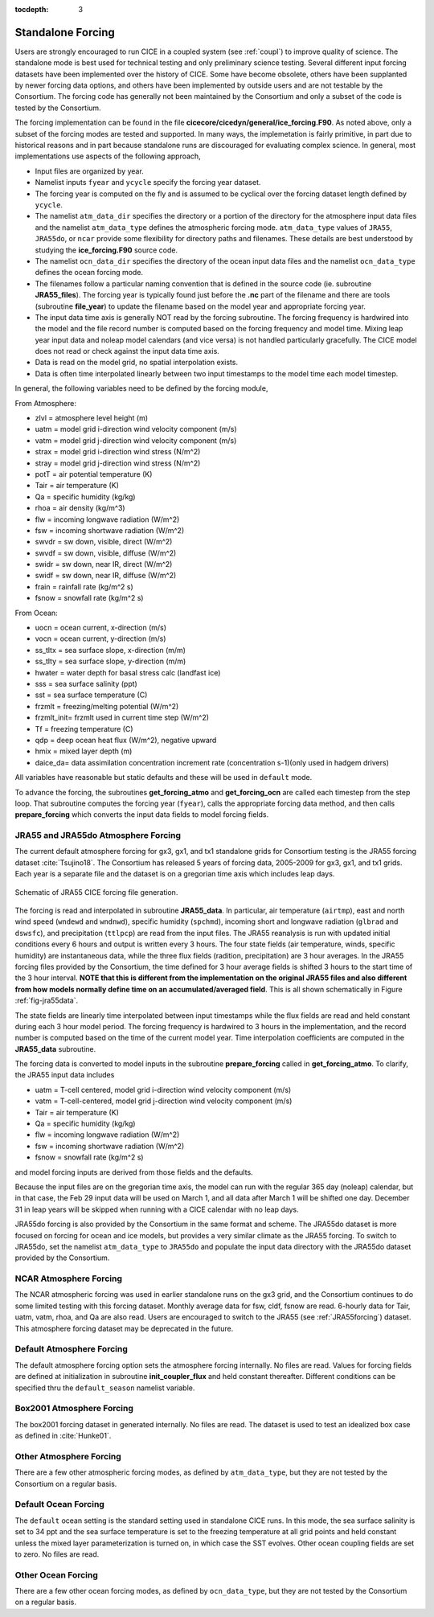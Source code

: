 :tocdepth: 3

.. _forcing:

Standalone Forcing
======================

Users are strongly encouraged to run CICE in a coupled system (see :ref:`coupl`) to improve
quality of science.  The standalone mode is best used for technical testing
and only preliminary science testing.  Several different input forcing datasets have
been implemented over the history of CICE.  Some have become obsolete, others
have been supplanted by newer forcing data options, and others have been implemented
by outside users and are not testable by the Consortium.  The forcing code has
generally not been maintained by the Consortium and only a subset of the code is
tested by the Consortium.

The forcing implementation can be found in the file 
**cicecore/cicedyn/general/ice_forcing.F90**.  As noted above, only a subset of the
forcing modes are tested and supported.  In many ways, the implemetation is fairly
primitive, in part due to historical reasons and in part because standalone runs
are discouraged for evaluating complex science.  In general, most implementations
use aspects of the following approach,

- Input files are organized by year.
- Namelist inputs ``fyear`` and ``ycycle`` specify the forcing year dataset.
- The forcing year is computed on the fly and is assumed to be cyclical over the forcing dataset length defined by ``ycycle``.
- The namelist ``atm_data_dir`` specifies the directory or a portion of the directory for the atmosphere input data files and the namelist ``atm_data_type`` defines the atmospheric forcing mode.  ``atm_data_type`` values of ``JRA55``, ``JRA55do``, or ``ncar`` provide some flexibility for directory paths and filenames.  These details are best understood by studying the **ice_forcing.F90** source code.
- The namelist ``ocn_data_dir`` specifies the directory of the ocean input data files and the namelist ``ocn_data_type`` defines the ocean forcing mode.
- The filenames follow a particular naming convention that is defined in the source code (ie. subroutine **JRA55_files**).  The forcing year is typically found just before the **.nc** part of the filename and there are tools (subroutine **file_year**) to update the filename based on the model year and appropriate forcing year.
- The input data time axis is generally NOT read by the forcing subroutine.  The forcing frequency is hardwired into the model and the file record number is computed based on the forcing frequency and model time.  Mixing leap year input data and noleap model calendars (and vice versa) is not handled particularly gracefully.  The CICE model does not read or check against the input data time axis.
- Data is read on the model grid, no spatial interpolation exists.
- Data is often time interpolated linearly between two input timestamps to the model time each model timestep.

In general, the following variables need to be defined by the forcing module,

From Atmosphere:

- zlvl    = atmosphere level height (m)
- uatm    = model grid i-direction wind velocity component (m/s)
- vatm    = model grid j-direction wind velocity component (m/s)
- strax   = model grid i-direction wind stress (N/m^2)
- stray   = model grid j-direction wind stress (N/m^2)
- potT    = air potential temperature  (K)
- Tair    = air temperature  (K)
- Qa      = specific humidity (kg/kg)
- rhoa    = air density (kg/m^3)
- flw     = incoming longwave radiation (W/m^2)
- fsw     = incoming shortwave radiation (W/m^2)
- swvdr   = sw down, visible, direct  (W/m^2)
- swvdf   = sw down, visible, diffuse (W/m^2)
- swidr   = sw down, near IR, direct  (W/m^2)
- swidf   = sw down, near IR, diffuse (W/m^2)
- frain   = rainfall rate (kg/m^2 s)
- fsnow   = snowfall rate (kg/m^2 s)

From Ocean:

- uocn    = ocean current, x-direction (m/s)
- vocn    = ocean current, y-direction (m/s)
- ss_tltx = sea surface slope, x-direction (m/m)
- ss_tlty = sea surface slope, y-direction (m/m)
- hwater  = water depth for basal stress calc (landfast ice)
- sss     = sea surface salinity (ppt)
- sst     = sea surface temperature (C)
- frzmlt  = freezing/melting potential (W/m^2)
- frzmlt_init= frzmlt used in current time step (W/m^2)
- Tf      = freezing temperature (C)
- qdp     = deep ocean heat flux (W/m^2), negative upward
- hmix    = mixed layer depth (m)
- daice_da= data assimilation concentration increment rate (concentration s-1)(only used in hadgem drivers)

All variables have reasonable but static defaults and these will be used in ``default`` mode.

To advance the forcing, the subroutines **get_forcing_atmo** and
**get_forcing_ocn** are called each timestep from the step
loop.  That subroutine computes the forcing year (``fyear``), calls the appropriate
forcing data method, and then calls **prepare_forcing** which converts the 
input data fields to model forcing fields.

.. _JRA55forcing:

JRA55 and JRA55do Atmosphere Forcing
------------------------------------

The current default atmosphere forcing for gx3, gx1, and tx1 standalone grids for
Consortium testing is the JRA55 forcing
dataset :cite:`Tsujino18`.  The Consortium has released 5 years of forcing data, 
2005-2009 for gx3, gx1, and tx1 grids.  Each year is a separate file and 
the dataset is on a gregorian time axis which includes leap days.

.. _fig-jra55data:

.. figure:: ./figures/jra55data.png
   :align: center
   :scale: 100%

   Schematic of JRA55 CICE forcing file generation.

The forcing is read and interpolated in subroutine **JRA55_data**.  In particular,
air temperature (``airtmp``), east and north wind speed (``wndewd`` and ``wndnwd``), 
specific humidity (``spchmd``), incoming short and longwave radiation (``glbrad`` and ``dswsfc``),
and precipitation (``ttlpcp``) are read from the input files.   The JRA55 reanalysis is 
run with updated initial conditions every 6 hours and output is written every 3 hours.
The four state fields (air temperature, winds, specific humidity)
are instantaneous data, while the three flux fields (radition, precipitation) are 3
hour averages.  In the JRA55 forcing files provided by the Consortium, the time 
defined for 3 hour average fields is shifted 3 hours to the start time of the 3 
hour interval.  **NOTE that this is different
from the implementation on the original JRA55 files and also different from how models
normally define time on an accumulated/averaged field**.  This is all shown 
schematically in Figure :ref:`fig-jra55data`.  

The state fields are linearly 
time interpolated between input timestamps 
while the flux fields are read and held constant during each 3 hour model period.
The forcing frequency is hardwired to 3 hours in the implementation,
and the record number is computed based on the time of the current model year.
Time interpolation coefficients are computed in the **JRA55_data** subroutine.

The forcing data is converted to model inputs in the subroutine **prepare_forcing**
called in **get_forcing_atmo**.  To clarify, the JRA55 input data includes

- uatm    = T-cell centered, model grid i-direction wind velocity component (m/s)
- vatm    = T-cell-centered, model grid j-direction wind velocity component (m/s)
- Tair    = air temperature  (K)
- Qa      = specific humidity (kg/kg)
- flw     = incoming longwave radiation (W/m^2)
- fsw     = incoming shortwave radiation (W/m^2)
- fsnow   = snowfall rate (kg/m^2 s)

and model forcing inputs are derived from those fields and the defaults.

Because the input files are on the gregorian time axis, the model can run with the regular
365 day (noleap) calendar, but in that case, the Feb 29 input data will be used on 
March 1, and all data
after March 1 will be shifted one day.  December 31 in leap years will be skipped when
running with a CICE calendar with no leap days.

JRA55do forcing is also provided by the Consortium in the same format and scheme.  The JRA55do
dataset is more focused on forcing for ocean and ice models, but provides a very similar climate
as the JRA55 forcing.  To switch to JRA55do, set the namelist ``atm_data_type`` to ``JRA55do``
and populate the input data directory with the JRA55do dataset provided by the Consortium.


.. _NCARforcing:

NCAR Atmosphere Forcing
-------------------------

The NCAR atmospheric forcing was used in earlier standalone runs on the gx3 grid, and the
Consortium continues to do some limited testing with this forcing dataset.
Monthly average data for fsw, cldf, fsnow are read.  6-hourly data for
Tair, uatm, vatm, rhoa, and Qa are also read.
Users are encouraged to switch to the JRA55 (see :ref:`JRA55forcing`) dataset.  This
atmosphere forcing dataset may be deprecated in the future.


.. _defaultforcing:

Default Atmosphere Forcing
----------------------------

The default atmosphere forcing option sets the atmosphere forcing
internally.  No files are read.  Values for forcing fields are defined
at initialization in subroutine **init_coupler_flux** and held
constant thereafter.  Different conditions can be specified thru the
``default_season`` namelist variable.


.. _box2001forcing:

Box2001 Atmosphere Forcing
---------------------------

The box2001 forcing dataset in generated internally.  No files are read.  The
dataset is used to test an idealized box case as defined in :cite:`Hunke01`.


.. _otheratmforcing:

Other Atmosphere Forcing
-------------------------

There are a few other atmospheric forcing modes, as defined by ``atm_data_type``, but
they are not tested by the Consortium on a regular basis.


.. _defaultocnforcing:

Default Ocean Forcing
-------------------------

The ``default`` ocean setting is the standard setting used in standalone CICE runs.
In this mode, the sea surface salinity is set to 34 ppt and the sea surface
temperature is set to the freezing temperature at all grid points and
held constant unless the mixed layer parameterization is turned on, in which
case the SST evolves.  Other ocean coupling fields are set to zero.  No files are read.


.. _otherocnforcing:

Other Ocean Forcing
-------------------------

There are a few other ocean forcing modes, as defined by ``ocn_data_type``, but
they are not tested by the Consortium on a regular basis.

